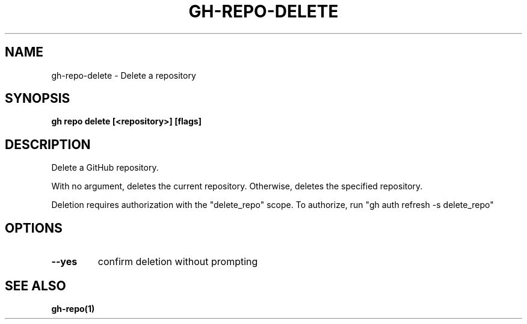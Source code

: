 .nh
.TH "GH-REPO-DELETE" "1" "Apr 2024" "GitHub CLI 2.49.0" "GitHub CLI manual"

.SH NAME
.PP
gh-repo-delete - Delete a repository


.SH SYNOPSIS
.PP
\fBgh repo delete [<repository>] [flags]\fR


.SH DESCRIPTION
.PP
Delete a GitHub repository.

.PP
With no argument, deletes the current repository. Otherwise, deletes the specified repository.

.PP
Deletion requires authorization with the "delete_repo" scope.
To authorize, run "gh auth refresh -s delete_repo"


.SH OPTIONS
.TP
\fB--yes\fR
confirm deletion without prompting


.SH SEE ALSO
.PP
\fBgh-repo(1)\fR
